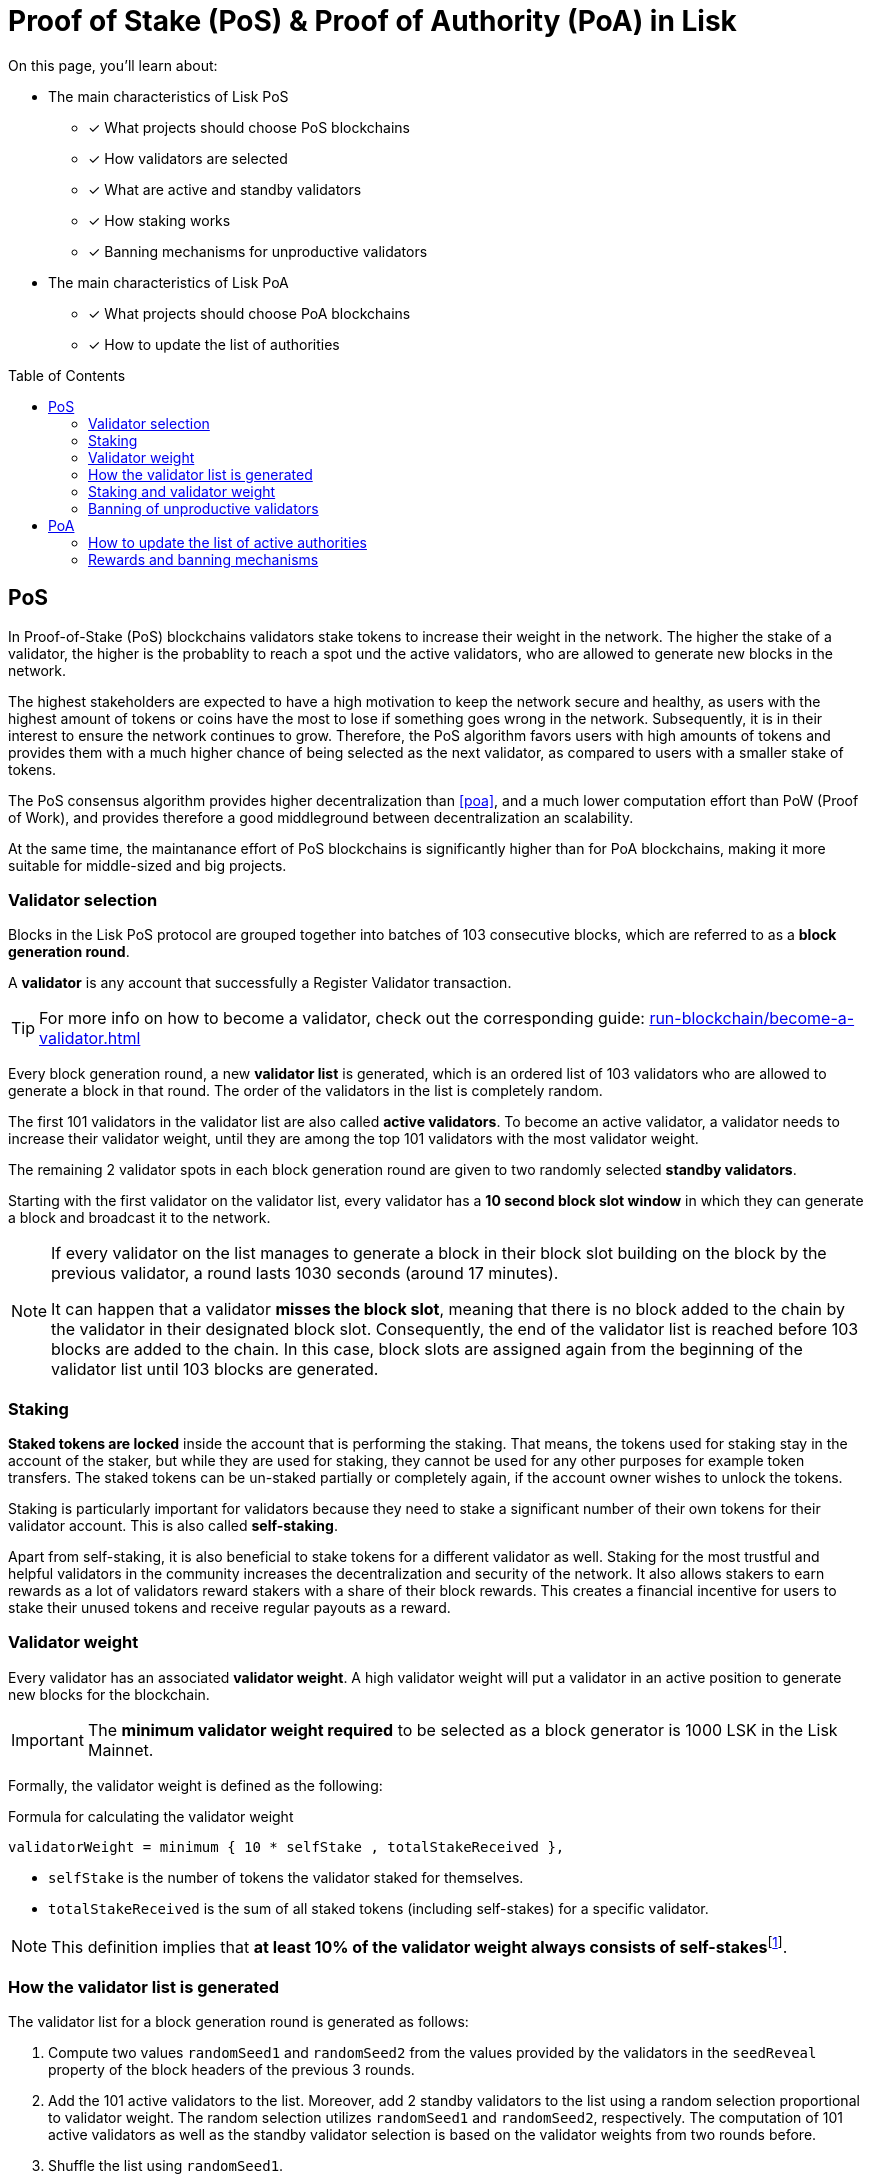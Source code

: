 = Proof of Stake (PoS) & Proof of Authority (PoA) in Lisk
:toc: preamble
// URLs
:url_github_lip_22: https://github.com/LiskHQ/lips/blob/main/proposals/lip-0022.md
:url_github_lip_23: https://github.com/LiskHQ/lips/blob/main/proposals/lip-0023.md
:url_lip23_weight: {url_github_lip_23}#new-delegate-weight
:url_github_lip_24: https://github.com/LiskHQ/lips/blob/main/proposals/lip-0024.md
:url_github_lip_42: https://github.com/LiskHQ/lips/blob/main/proposals/lip-0042.md
:url_github_lip_71: https://github.com/LiskHQ/lips/blob/main/proposals/lip-0071.md
:url_arxiv: https://arxiv.org/abs/1903.11434
:url_github_poa: https://github.com/ethereum/guide/blob/master/poa.md
:url_blog_poa: https://lisk.com/blog/posts/proof-authority-consensus-sidechains
//Project URLs
:url_blocks_genesis: understand-blockchain/index.adoc#genesis-block
:url_run_validator: run-blockchain/become-a-validator.adoc
:url_run_staking: run-blockchain/staking.adoc
// Footnotes
:fn_weight: footnote:weight[See {url_lip23_weight}[LIP23^] for more details about the validator weight calculation.]

====
On this page, you'll learn about:

* The main characteristics of Lisk PoS
** [x] What projects should choose PoS blockchains
** [x] How validators are selected
** [x] What are active and standby validators
** [x] How staking works
** [x] Banning mechanisms for unproductive validators
* The main characteristics of Lisk PoA
** [x] What projects should choose PoA blockchains
** [x] How to update the list of authorities
====

== PoS

In Proof-of-Stake (PoS) blockchains validators stake tokens to increase their weight in the network.
The higher the stake of a validator, the higher is the probablity to reach a spot und the active validators, who are allowed to generate new blocks in the network.

The highest stakeholders are expected to have a high motivation to keep the network secure and healthy, as users with the highest amount of tokens or coins have the most to lose if something goes wrong in the network.
Subsequently, it is in their interest to ensure the network continues to grow.
Therefore, the PoS algorithm favors users with high amounts of tokens and provides them with a much higher chance of being selected as the next validator, as compared to users with a smaller stake of tokens.

The PoS consensus algorithm provides higher decentralization than <<poa>>, and a much lower computation effort than PoW (Proof of Work), and provides therefore a good middleground between decentralization an scalability.

At the same time, the maintanance effort of PoS blockchains is significantly higher than for PoA blockchains, making it more suitable for middle-sized and big projects.

=== Validator selection

Blocks in the Lisk PoS protocol are grouped together into batches of 103 consecutive blocks, which are referred to as a *block generation round*.

A *validator* is any account that successfully a Register Validator transaction.

TIP: For more info on how to become a validator, check out the corresponding guide: xref:{url_run_validator}[]

Every block generation round, a new *validator list* is generated, which is an ordered list of 103 validators who are allowed to generate a block in that round.
The order of the validators in the list is completely random.

The first 101 validators in the validator list are also called *active validators*.
To become an active validator, a validator needs to increase their validator weight, until they are among the top 101 validators with the most validator weight.

The remaining 2 validator spots in each block generation round are given to two randomly selected *standby validators*.

Starting with the first validator on the validator list, every validator has a *10 second block slot window* in which they can generate a block and broadcast it to the network.

[NOTE]
====
If every validator on the list manages to generate a block in their block slot building on the block by the previous validator, a round lasts 1030 seconds (around 17 minutes).

It can happen that a validator *misses the block slot*, meaning that there is no block added to the chain by the validator in their designated block slot.
Consequently, the end of the validator list is reached before 103 blocks are added to the chain.
In this case, block slots are assigned again from the beginning of the validator list until 103 blocks are generated.
====

=== Staking
[#locked-tokens]
*Staked tokens are locked* inside the account that is performing the staking.
That means, the tokens used for staking stay in the account of the staker, but while they are used for staking, they cannot be used for any other purposes for example token transfers.
The staked tokens can be un-staked partially or completely again, if the account owner wishes to unlock the tokens.

[#self-stake]
Staking is particularly important for validators because they need to stake a significant number of their own tokens for their validator account.
This is also called *self-staking*.

Apart from self-staking, it is also beneficial to stake tokens for a different validator as well.
Staking for the most trustful and helpful validators in the community increases the decentralization and security of the network.
It also allows stakers to earn rewards as a lot of validators reward stakers with a share of their block rewards.
This creates a financial incentive for users to stake their unused tokens and receive regular payouts as a reward.

=== Validator weight

Every validator has an associated *validator weight*.
A high validator weight will put a validator in an active position to generate new blocks for the blockchain.

IMPORTANT: The *minimum validator weight required* to be selected as a block generator is 1000 LSK in the Lisk Mainnet.

Formally, the validator weight is defined as the following:

.Formula for calculating the validator weight
----
validatorWeight = minimum { 10 * selfStake , totalStakeReceived },
----

* `selfStake` is the number of tokens the validator staked for themselves.
* `totalStakeReceived` is the sum of all staked tokens (including self-stakes) for a specific validator.

NOTE: This definition implies that *at least 10% of the validator weight always consists of self-stakes*{fn_weight}.

=== How the validator list is generated

The validator list for a block generation round is generated as follows:

. Compute two values `randomSeed1` and `randomSeed2` from the values provided by the validators in the `seedReveal` property of the block headers of the previous 3 rounds.
. Add the 101 active validators to the list.
Moreover, add 2 standby validators to the list using a random selection proportional to validator weight.
The random selection utilizes `randomSeed1` and `randomSeed2`, respectively.
The computation of 101 active validators as well as the standby validator selection is based on the validator weights from two rounds before.
. Shuffle the list using `randomSeed1`.

image::understand-blockchain/validator-list.jpeg[validator list]

The random selection of two standby validators and the commit-reveal scheme that the `seedReveal` values provided by the validators in the block header must follow are described in detail in {url_github_lip_22}[LIP 0022^].

=== Staking and validator weight

By registering as validator, it is possible to *receive stakes* from other account for this validator.
Any account can stake for any validator using a Stake transaction.

TIP: For more info on how to stake tokens, check out the corresponding guide: xref:{url_run_staking}[]

NOTE: A stake that a validator account casts for themselves is called a *self-stake*.

Depending on the stakes, every validator has an associated *validator weight*, which is an indicator for the support for this validator in the network.
Formally, the validator weight is defined as the following:

----
minimum { 10 * selfStakes , totalStakes },
----

where `selfStakes` is the amount the validator voted for themselves, and `totalStakes` is the sum of all vote amounts (including self-stakes) for that specific validator.
This definition implies that the self-stakes are always at least 10 % of the validator weight and thus validators always have substantial skin in the game.

=== Banning of unproductive validators

As a fail-safe mechanism, a validator that does not generate blocks for an extended period of time is banned.
This is to avoid the situation where a validator who is not running a node leads to frequent missed block slots.
More specifically, a validator is banned in case they miss 50 consecutive blocks, and the height of the last block they generated differs by more than 260,000 from the current height of the chain (the block is 30 days old).
As soon as a validator is banned, they are excluded from the validator weight snapshots used for the validator list computation.
The ban is permanent, but the validator account holder can move their funds to a different account and register a new validator.

== PoA

PoA is an alternative consensus mechanism to PoS in the Lisk SDK.
In {url_blog_poa}[Proof-of-Authority (PoA)^] blockchains, only a pre-defined set of validators, called the *authorities*, can propose blocks.
Authorities are selected based on off-chain information such as their reputation or identity.

PoA trades the decentralization of the network (arbitrarily selected authorities) for efficiency and performance.
This mechanism was first proposed by {url_github_poa}[Gavin Wood in 2015^].

The security of PoA relies on the staked reputation of the block generators instead of the staked tokens of the block generators and their voters.
A PoA blockchain is especially attractive for small projects or blockchain apps where the project owners are expected to run the network nodes.
Additionally, PoA is suitable for blockchains where the expected staked capital in the case of PoS would not provide enough security, but staking the reputations of the active authorities would do so.
Due to the simplicity of its validator selection algorithm, it is also suitable for applications where a high transaction per second throughput is important.

=== How to update the list of active authorities

Only active authorities can update the list of active authorities.

The following values can be updated:

. Remove/Add authorities (the length of the list of authorities can change as a result)
. Change BFT weight of authorities
. Update threshold for finality

NOTE: The maximum amount of authorities for a chain is 199.

The PoA module, which must be used by PoA blockchains built with the Lisk SDK version 6, implements the following commands which facilitate the authority updates:

* *Authority Registration Command*: This command is similar to the validator registration command in Lisk PoS.
An account willing to become an active authority must first send an authority registration transaction.
The registration fee for an authority registration can be defined in the PoA module configuration.
* *Update Authority Command*: This command updates the set of active authorities as mentioned above.
An update authority transaction must contain the following parameters:
+
. `newValidators`: The updated list of authorities and their associated BFT weights.
. `threshold`: The finality threshold.
. `validatorsUpdateNonce`: Increments +1 for each executed Update Authority transaction.
. an _aggregate multi-signature_ whereby enough active authorities have contributed to, such that the sum of the corresponding BFT weights meets the finality threshold.

Let us consider the example where the current set of active authorities consists of 10 authorities where each has the BFT weight of 1 and the finality threshold is 7.
If one authority is supposed to be removed from the set of active authorities, then this update must be approved by at least 7 active authorities.

NOTE: The number of active authorities is also determining the length of a block generation round.
For example, if there are 10 active authorities, then a round consists of 10 blocks.

=== Rewards and banning mechanisms

Typically, PoA systems do not define any reward system.
However, sidechain developers may choose to have a reward system in the chain native token to incentivize the authorities.
In this case, the Reward module specified in {url_github_lip_42}[LIP 0042^] can be used to define block rewards for PoA blockchains.
Note that the Dynamic block rewards module as defined in {url_github_lip_71}[LIP 0071^] depends on the PoS information to properly function and thus can not be implemented on PoA blockchains.

Moreover, the banning mechanism (as defined in {url_github_lip_23}[LIP 0023^]) and the punishment of BFT violations (as defined in {url_github_lip_24}[LIP 0024^] for the Lisk-BFT protocol) are not necessary for a functional PoA blockchain.
